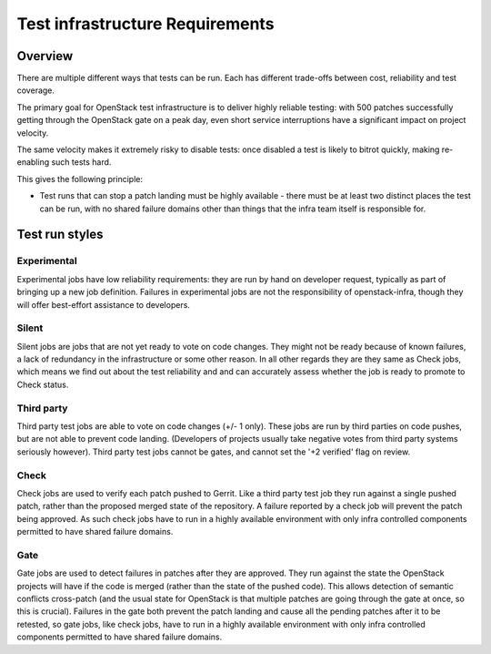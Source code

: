 Test infrastructure Requirements
################################

Overview
========

There are multiple different ways that tests can be run. Each has different
trade-offs between cost, reliability and test coverage.

The primary goal for OpenStack test infrastructure is to deliver highly
reliable testing: with 500 patches successfully getting through the OpenStack
gate on a peak day, even short service interruptions have a significant impact
on project velocity.

The same velocity makes it extremely risky to disable tests: once disabled a
test is likely to bitrot quickly, making re-enabling such tests hard.

This gives the following principle:

* Test runs that can stop a patch landing must be highly available - there must
  be at least two distinct places the test can be run, with no shared failure
  domains other than things that the infra team itself is responsible for.

Test run styles
===============

Experimental
------------

Experimental jobs have low reliability requirements: they are run by hand on
developer request, typically as part of bringing up a new job definition.
Failures in experimental jobs are not the responsibility of openstack-infra,
though they will offer best-effort assistance to developers.

Silent
------

Silent jobs are jobs that are not yet ready to vote on code changes. They might
not be ready because of known failures, a lack of redundancy in the
infrastructure or some other reason. In all other regards they are they same
as Check jobs, which means we find out about the test reliability and and can
accurately assess whether the job is ready to promote to Check status.

Third party
-----------

Third party test jobs are able to vote on code changes (+/- 1 only). These jobs
are run by third parties on code pushes, but are not able to prevent code
landing. (Developers of projects usually take negative votes from third party
systems seriously however). Third party test jobs cannot be gates, and cannot
set the '+2 verified' flag on review.

Check
-----

Check jobs are used to verify each patch pushed to Gerrit. Like a third party
test job they run against a single pushed patch, rather than the proposed
merged state of the repository. A failure reported by a check job will prevent
the patch being approved. As such check jobs have to run in a highly available
environment with only infra controlled components permitted to have shared
failure domains.

Gate
----

Gate jobs are used to detect failures in patches after they are approved. They
run against the state the OpenStack projects will have if the code is merged
(rather than the state of the pushed code). This allows detection of semantic
conflicts cross-patch (and the usual state for OpenStack is that multiple
patches are going through the gate at once, so this is crucial). Failures in
the gate both prevent the patch landing and cause all the pending patches after
it to be retested, so gate jobs, like check jobs, have to run in a highly
available environment with only infra controlled components permitted to have
shared failure domains.
